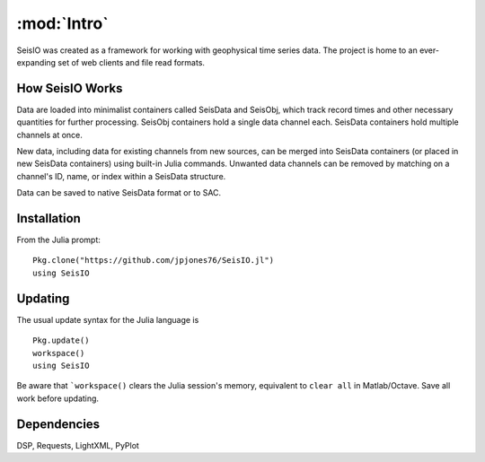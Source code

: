 ************
:mod:`Intro`
************
SeisIO was created as a framework for working with geophysical time series data. The project is home to an ever-expanding set of web clients and file read formats.


How SeisIO Works
================
Data are loaded into minimalist containers called SeisData and SeisObj, which track record times and other necessary quantities for further processing. SeisObj containers hold a single data channel each. SeisData containers hold multiple channels at once.

New data, including data for existing channels from new sources, can be merged into SeisData containers (or placed in new SeisData containers) using built-in Julia commands. Unwanted data channels can be removed by matching on a channel's ID, name, or index within a SeisData structure.

Data can be saved to native SeisData format or to SAC.

Installation
============
From the Julia prompt:
::

  Pkg.clone("https://github.com/jpjones76/SeisIO.jl")
  using SeisIO

Updating
========
The usual update syntax for the Julia language is

::
  
  Pkg.update()
  workspace()
  using SeisIO

Be aware that ```workspace()`` clears the Julia session's memory, equivalent to ``clear all`` in Matlab/Octave. Save all work before updating.

Dependencies
============
DSP, Requests, LightXML, PyPlot
